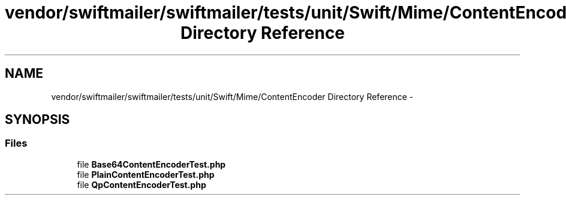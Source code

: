 .TH "vendor/swiftmailer/swiftmailer/tests/unit/Swift/Mime/ContentEncoder Directory Reference" 3 "Tue Apr 14 2015" "Version 1.0" "VirtualSCADA" \" -*- nroff -*-
.ad l
.nh
.SH NAME
vendor/swiftmailer/swiftmailer/tests/unit/Swift/Mime/ContentEncoder Directory Reference \- 
.SH SYNOPSIS
.br
.PP
.SS "Files"

.in +1c
.ti -1c
.RI "file \fBBase64ContentEncoderTest\&.php\fP"
.br
.ti -1c
.RI "file \fBPlainContentEncoderTest\&.php\fP"
.br
.ti -1c
.RI "file \fBQpContentEncoderTest\&.php\fP"
.br
.in -1c
